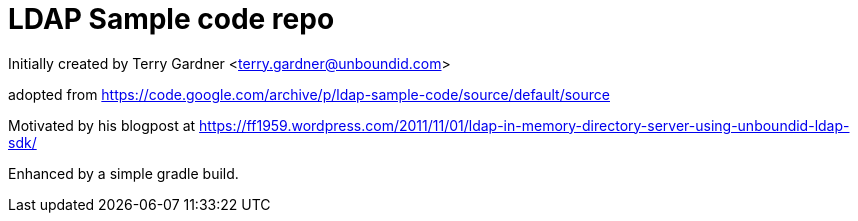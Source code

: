 = LDAP Sample code repo

Initially created by Terry Gardner <terry.gardner@unboundid.com>

adopted from https://code.google.com/archive/p/ldap-sample-code/source/default/source

Motivated by his blogpost at https://ff1959.wordpress.com/2011/11/01/ldap-in-memory-directory-server-using-unboundid-ldap-sdk/


Enhanced by a simple gradle build.
